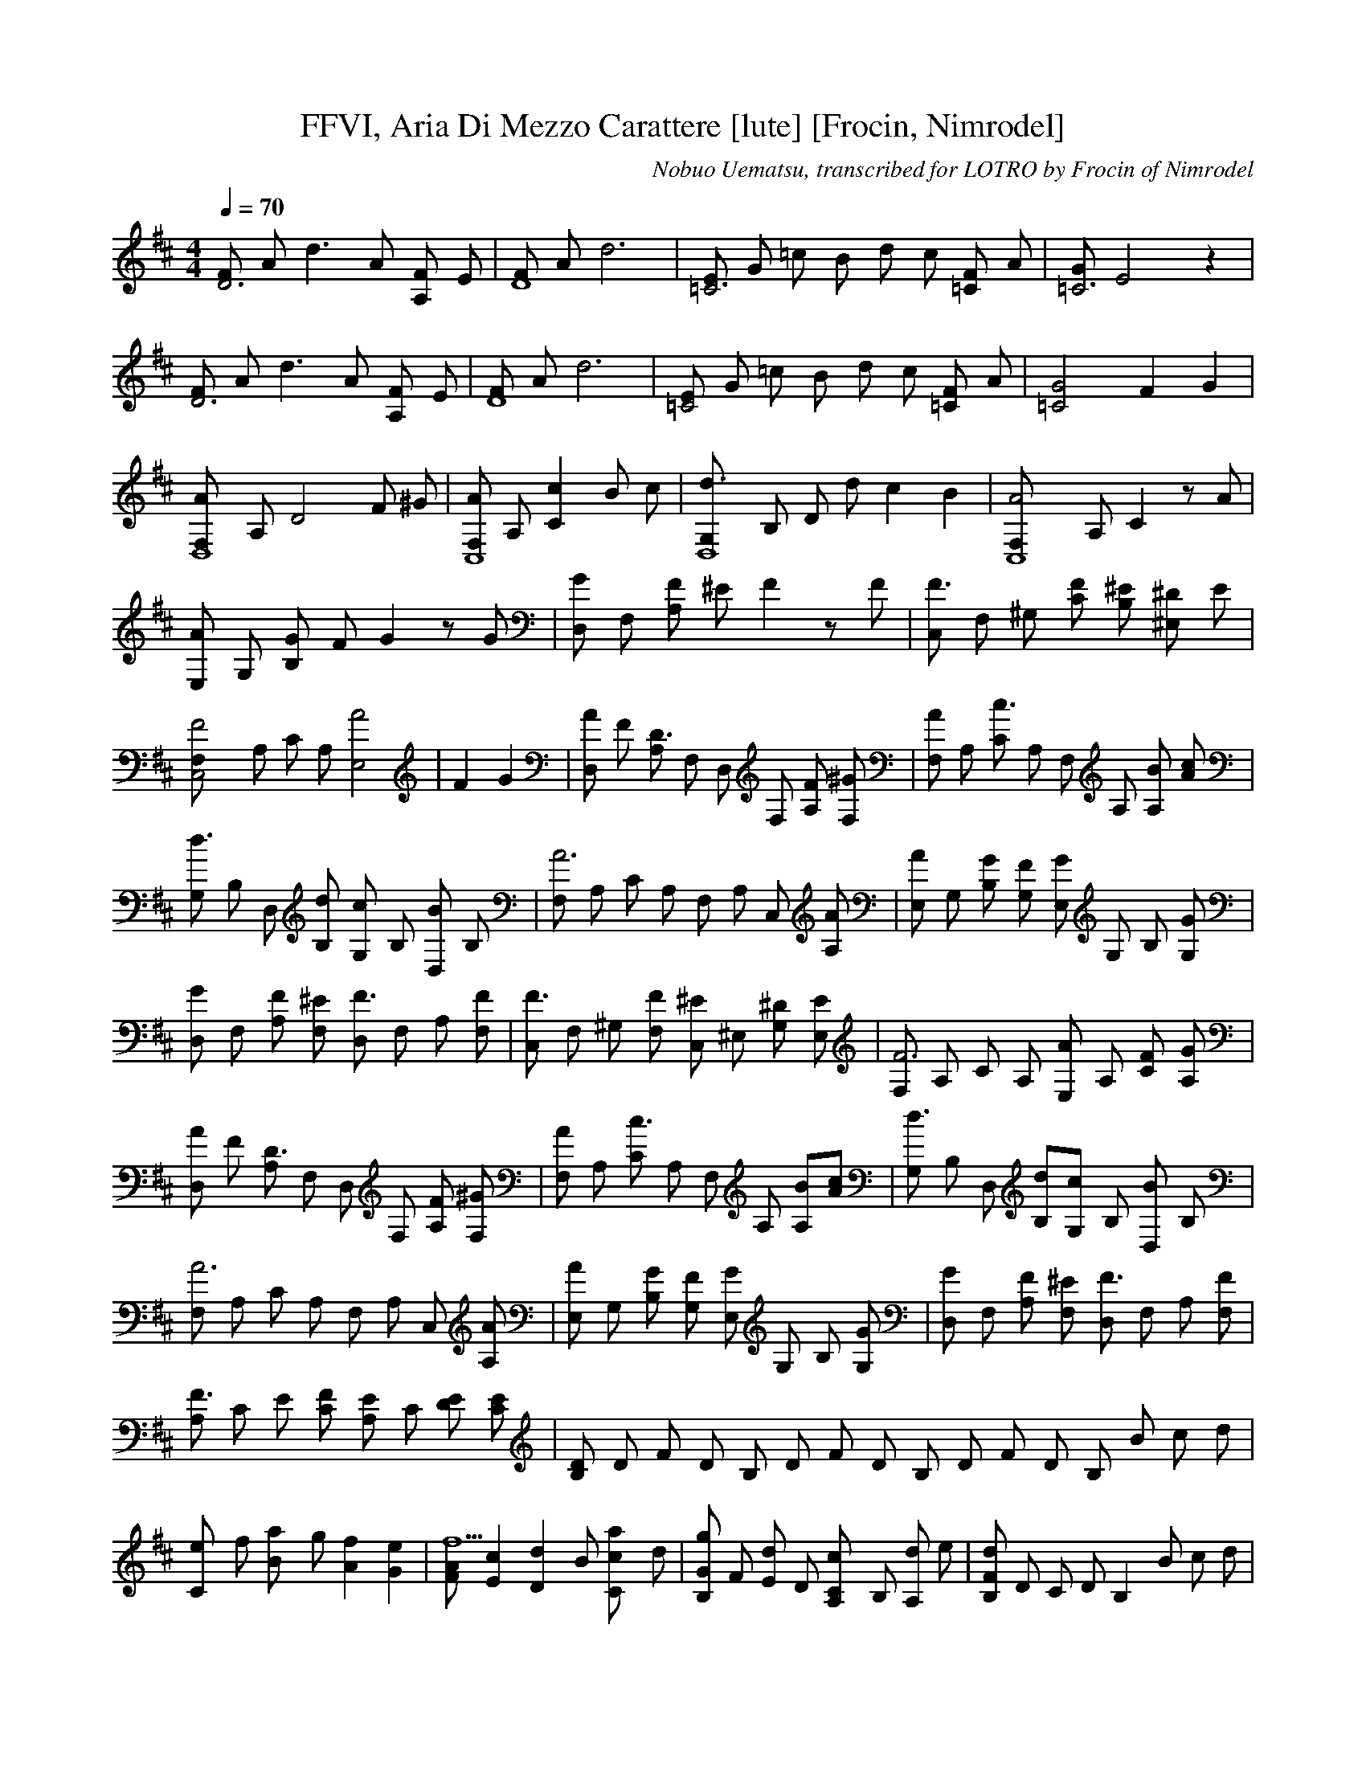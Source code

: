 X:1
T:FFVI, Aria Di Mezzo Carattere [lute] [Frocin, Nimrodel]
S: Final Fantasy VI
C:Nobuo Uematsu, transcribed for LOTRO by Frocin of Nimrodel
M:4/4
L:1/8
Q:1/4=70
K:D
[FD6] A d3 A [FA,2] E | [FD8] A d6 | [E=C6] G =c B d c [F=C2] A | [G=C6] E4 z2 |[FD6] A d3 A [FA,2] E | [FD8] A d6 | [E=C4] G =c B d c [F=C] A | [G4=C4] F2 G2 | [A2F,D,8] A, D4 F ^G | [F,A2C,8] A,[C2c2] B c | [d3G,D,8] B, D d c2 B2 | [A4F,C,8] A, C2 z A | [E,A2] G, [GB,2] F G2 z G | [D,G2] F, [FA,2] ^E F2 z F |[C,F3] F, ^G, [FC] [^EB,2] [^D^E,2] E | [C,4F,F4] A, C A, [E,4A4] |F2 G2 | [D,A2] F [A,D3] F, D, F, [FA,] [^GF,] | [F,A2] A, [Cc3] A, F, A, [A,B] [Ac] |[G,d3] B, D, [B,d] [G,c] B, [D,B2] B, | [F,A6] A, C A, F, A, C, [AA,] | [E,A2] G, [B,G] [G,F] [E,G] G, B, [G,G] | [D,G2] F, [A,F] [F,^E] [D,F3] F, A, [F,F] |[C,F3] F, ^G, [F,F] [C,^E] ^E, [G,^D] [E,E] | [F,F6] A, C A, [E,A2] A, [CF] [A,G] | [D,A2] F [A,D3] F, D, F, [FA,] [^GF,] | [F,A2] A, [Cc3] A, F, A, [A,B][Ac] | [G,d3] B, D, [B,d][G,c] B, [D,B2] B, | [F,A6] A, C A, F, A, C, [AA,] |[E,A2] G, [B,G] [G,F] [E,G] G, B, [G,G] | [D,G2] F, [A,F] [F,^E] [D,F3] F, A, [F,F] | [A,F3] C E [CF] [A,E2] C [DE] [EC] | [B,D] D F D B, D F D B, D F D B, B c d | [C2e] f [B2a] g [A2f2] [G2e2] |[FAf5] [E2c2] [D2d2] B [C2ca2] d |[B,Gg2] F [Ed2] D [A,2Cc2] B, [dA,2] e | [B,Fd2] D C D B,2 B c d | [G,2Ge] [Ff] [Ea] [Dg] [F,2C^A2f] D [Ee2] C | [B,2D2f4] [C2E2] [B,2D2] | [G,2B,2D2d4] F2 E2 D2 | [A,2C2E2c2] G2 [F2e2] E2 | [B,f4] D F D B, D F D | [B,4D2f2] F2 E2 D2 | [E,B,e2] [D2F2] [A,2C2E2c2] [B,D] | [D,d6] F, A, F, D, F, A, F, | D, F, A, F, D, F G | [D,A2] F [A,D3] F, D, F, [FA,] [^GF,] | [F,A2] A, [Cc3] A, F, A, [A,B] [Ac] |[G,d2] B, D, [B,d] [G,c] B, [D,B2] B, | [F,A3] A, C A, F, A, C, [AA,] | [E,A2] G, [B,G] [G,F] [E,G] G, B, [G,G] | [D,G2] F, [A,F] [F,^E] [D,F2] F, A, [F,F] |[C,F2] F, ^G, [F,F] [C,^E] ^E, [G,^D] [E,E] | [F,F3] A, C A, [E,A2] A, [CF] [A,G] | [D,A2] F [A,D3] F, D, F, [FA,] [^GF,] | [F,A2] A, [Cc3] A, F, A, [A,B][Ac] | [G,d2] B, D, [B,d][G,c] B, [D,B2] B, | [F,A4] A, C A, F, A, C, [AA,] |[E,A2] G, [B,G] [G,F] [E,G] G, B, [G,G] | [D,G2] F, [A,F] [F,^E] [D,F2] F, A, [F,F] | [A,F2] C E C [A,E] C [ED] [CE] | [B,2D2F] F2 E2 D2 | [G,3B,2D2] F2 E2 D2 | [A,3C2] [E2G2] [D2F2C2E2] [C2E2] | [B,DF] D F D B, D F D | [B,2D2F] F2 E2 D2 | [G,3B,2D2] F2 E2 D2 | [E,2B,2D2] [D2F2] [A,2C2E2A2] [B,2D2] | [D,FAd2] F A F d F A F | D,3 ||
%End of file